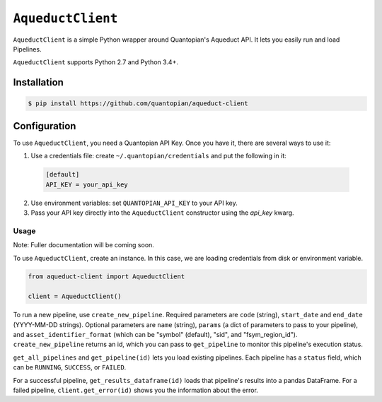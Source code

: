 ``AqueductClient``
==================

``AqueductClient`` is a simple Python wrapper around Quantopian's Aqueduct API. 
It lets you easily run and load Pipelines.

``AqueductClient`` supports Python 2.7 and Python 3.4+.


Installation
~~~~~~~~~~~~

.. code-block:: shell

   $ pip install https://github.com/quantopian/aqueduct-client


Configuration
~~~~~~~~~~~~~

To use ``AqueductClient``, you need a Quantopian API Key.  Once you have it, there
are several ways to use it:

1) Use a credentials file:  create ``~/.quantopian/credentials`` and put the following in it: 

  .. code-block:: shell

      [default]
      API_KEY = your_api_key

2) Use environment variables: set ``QUANTOPIAN_API_KEY`` to your API key.

3) Pass your API key directly into the ``AqueductClient`` constructor using the `api_key` kwarg.


Usage
-----

Note: Fuller documentation will be coming soon.

To use ``AqueductClient``, create an instance. In this case, we are loading credentials from disk or environment variable.

.. code-block:: python

  from aqueduct-client import AqueductClient

  client = AqueductClient()

To run a new pipeline, use ``create_new_pipeline``.  Required parameters are ``code`` (string), ``start_date`` and ``end_date`` (YYYY-MM-DD strings).  Optional parameters are  ``name`` (string), ``params`` (a dict of parameters to pass to your pipeline), and ``asset_identifier_format`` (which can be "symbol" (default), "sid", and "fsym_region_id").  ``create_new_pipeline`` returns an id, which you can pass to ``get_pipeline`` to monitor this pipeline's execution status.


``get_all_pipelines`` and ``get_pipeline(id)`` lets you load existing pipelines.  Each pipeline has a ``status`` field, which can be ``RUNNING``, ``SUCCESS``, or ``FAILED``.

For a successful pipeline, ``get_results_dataframe(id)`` loads that pipeline's results into a pandas DataFrame.  For a failed pipeline, ``client.get_error(id)`` shows you the information about the error.
